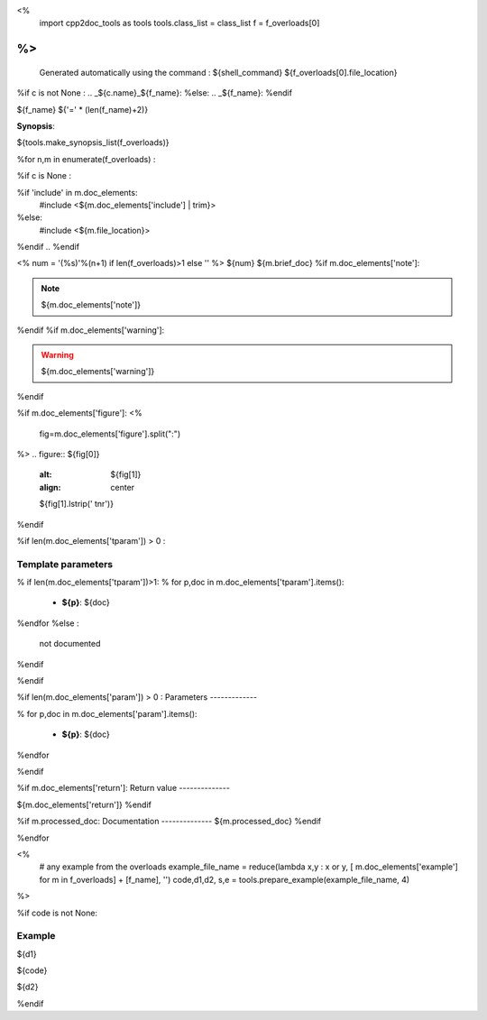 <%
 import cpp2doc_tools as tools
 tools.class_list = class_list
 f = f_overloads[0]
%>
..
   Generated automatically using the command :
   ${shell_command}
   ${f_overloads[0].file_location}

.. highlight:: c


%if c is not None :
.. _${c.name}_${f_name}:
%else:
.. _${f_name}:
%endif

${f_name}
${'=' * (len(f_name)+2)}

**Synopsis**:

.. code-block:: c

${tools.make_synopsis_list(f_overloads)}

%for n,m in enumerate(f_overloads) :

..  ---------------------------------------

%if c is None :

.. code-block:: c

%if 'include' in m.doc_elements:
    #include <${m.doc_elements['include'] | trim}>

%else:
    #include <${m.file_location}>

%endif
..
%endif

<%
num = '(%s)'%(n+1) if len(f_overloads)>1 else ''
%>
${num} ${m.brief_doc}
%if m.doc_elements['note']:

.. note::
     ${m.doc_elements['note']}
%endif
%if m.doc_elements['warning']:

.. warning::
     ${m.doc_elements['warning']}
%endif

%if m.doc_elements['figure']:
<%
  fig=m.doc_elements['figure'].split(":")
%>
.. figure:: ${fig[0]}
   :alt: ${fig[1]}
   :align: center

   ${fig[1].lstrip(' \t\n\r')}
%endif

%if len(m.doc_elements['tparam'])  > 0 :

Template parameters
-----------------------


% if len(m.doc_elements['tparam'])>1:
% for p,doc in m.doc_elements['tparam'].items():

   * **${p}**: ${doc}
%endfor
%else :
   not documented
%endif

%endif

%if len(m.doc_elements['param'])  > 0 :
Parameters
-------------

% for p,doc in m.doc_elements['param'].items():

   * **${p}**: ${doc}


%endfor

%endif

%if m.doc_elements['return']:
Return value
--------------

${m.doc_elements['return']}
%endif

%if m.processed_doc: 
Documentation
--------------
${m.processed_doc}
%endif

%endfor

<%
  # any example from the overloads
  example_file_name = reduce(lambda x,y : x or y, [ m.doc_elements['example'] for m in f_overloads] + [f_name], '')  
  code,d1,d2, s,e = tools.prepare_example(example_file_name, 4)
%>



%if code is not None:

Example
---------

${d1}

.. triqs_example::

    linenos:${s},${e}

${code}

${d2}

%endif

